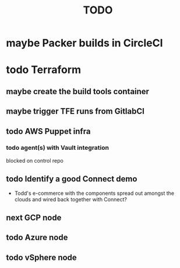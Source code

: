 #+title: TODO
#+options: toc:nil num:nil
#+seq_todo: next(n) todo(t) waiting(w) someday(s) | done(d) cancelled(c) | maybe(m)
#+archive: TODO-archive.org::

* maybe Packer builds in CircleCI
* todo Terraform
** maybe create the build tools container
** maybe trigger TFE runs from GitlabCI
** todo AWS Puppet infra
*** todo agent(s) with Vault integration
    blocked on control repo
** todo Identify a good Connect demo
   - Todd's e-commerce with the components spread out amongst the clouds and wired back together with Connect?
** next GCP node
   SCHEDULED: <2018-10-11 Thu>
** todo Azure node
   SCHEDULED: <2018-10-11 Thu>
** todo vSphere node
   SCHEDULED: <2018-10-11 Thu>
